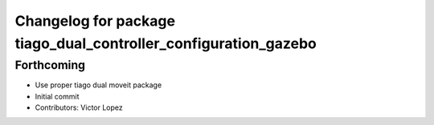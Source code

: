 ^^^^^^^^^^^^^^^^^^^^^^^^^^^^^^^^^^^^^^^^^^^^^^^^^^^^^^^^^^^^^^^^
Changelog for package tiago_dual_controller_configuration_gazebo
^^^^^^^^^^^^^^^^^^^^^^^^^^^^^^^^^^^^^^^^^^^^^^^^^^^^^^^^^^^^^^^^

Forthcoming
-----------
* Use proper tiago dual moveit package
* Initial commit
* Contributors: Victor Lopez
